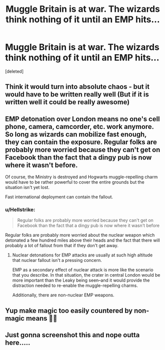 #+TITLE: Muggle Britain is at war. The wizards think nothing of it until an EMP hits...

* Muggle Britain is at war. The wizards think nothing of it until an EMP hits...
:PROPERTIES:
:Score: 3
:DateUnix: 1574702964.0
:DateShort: 2019-Nov-25
:FlairText: Prompt
:END:
[deleted]


** Think it would turn into absolute chaos - but it would have to be written really well (But if it is written well it could be really awesome)
:PROPERTIES:
:Score: 2
:DateUnix: 1574707672.0
:DateShort: 2019-Nov-25
:END:


** EMP detonation over London means no one's cell phone, camera, camcorder, etc. work anymore. So long as wizards can mobilize fast enough, they can contain the exposure. Regular folks are probably more worried because they can't get on Facebook than the fact that a dingy pub is now where it wasn't before.

Of course, the Ministry is destroyed and Hogwarts muggle-repelling charm would have to be rather powerful to cover the entire grounds but the situation isn't yet lost.

Fast international deployment can contain the fallout.
:PROPERTIES:
:Author: jeffala
:Score: 2
:DateUnix: 1574710152.0
:DateShort: 2019-Nov-25
:END:

*** u/Hellstrike:
#+begin_quote
  Regular folks are probably more worried because they can't get on Facebook than the fact that a dingy pub is now where it wasn't before
#+end_quote

Regular folks are probably more worried about the nuclear weapon which detonated a few hundred miles above their heads and the fact that there will probably a lot of fallout from that if they don't get away.
:PROPERTIES:
:Author: Hellstrike
:Score: 2
:DateUnix: 1574714095.0
:DateShort: 2019-Nov-26
:END:

**** Nuclear detonations for EMP attacks are usually at such high altitude that nuclear fallout isn't a pressing concern.

EMP as a secondary effect of nuclear attack is more like the scenario that you describe. In that situation, the crater in central London would be more important than the Leaky being seen--and it would provide the distraction needed to re-enable the muggle-repelling charms.

Additionally, there are non-nuclear EMP weapons.
:PROPERTIES:
:Author: jeffala
:Score: 1
:DateUnix: 1574741587.0
:DateShort: 2019-Nov-26
:END:


** Yup make magic too easily countered by non-magic means 👎🏻
:PROPERTIES:
:Score: 1
:DateUnix: 1574704203.0
:DateShort: 2019-Nov-25
:END:


** Just gonna screenshot this and nope outta here.....
:PROPERTIES:
:Author: CinnamonGhoulRL
:Score: 0
:DateUnix: 1574703230.0
:DateShort: 2019-Nov-25
:END:
